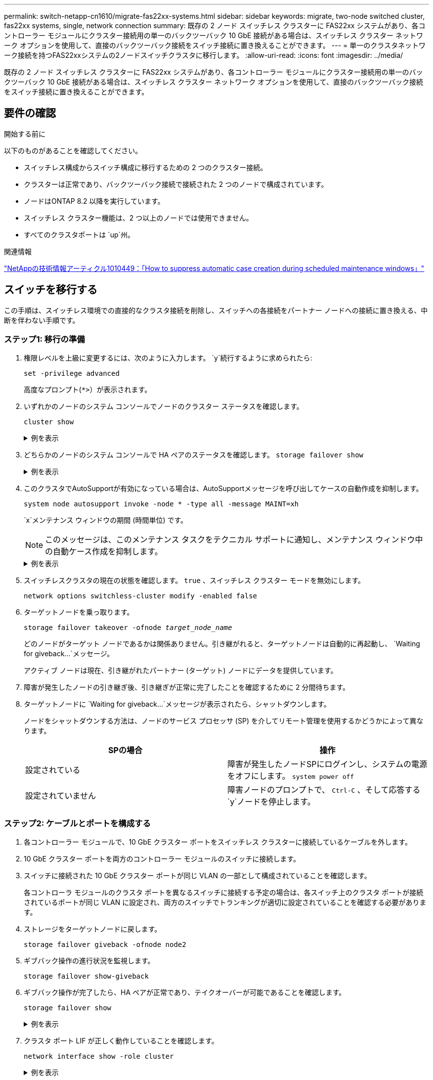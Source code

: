 ---
permalink: switch-netapp-cn1610/migrate-fas22xx-systems.html 
sidebar: sidebar 
keywords: migrate, two-node switched cluster, fas22xx systems, single, network connection 
summary: 既存の 2 ノード スイッチレス クラスターに FAS22xx システムがあり、各コントローラー モジュールにクラスター接続用の単一のバックツーバック 10 GbE 接続がある場合は、スイッチレス クラスター ネットワーク オプションを使用して、直接のバックツーバック接続をスイッチ接続に置き換えることができます。 
---
= 単一のクラスタネットワーク接続を持つFAS22xxシステムの2ノードスイッチクラスタに移行します。
:allow-uri-read: 
:icons: font
:imagesdir: ../media/


[role="lead"]
既存の 2 ノード スイッチレス クラスターに FAS22xx システムがあり、各コントローラー モジュールにクラスター接続用の単一のバックツーバック 10 GbE 接続がある場合は、スイッチレス クラスター ネットワーク オプションを使用して、直接のバックツーバック接続をスイッチ接続に置き換えることができます。



== 要件の確認

.開始する前に
以下のものがあることを確認してください。

* スイッチレス構成からスイッチ構成に移行するための 2 つのクラスター接続。
* クラスターは正常であり、バックツーバック接続で接続された 2 つのノードで構成されています。
* ノードはONTAP 8.2 以降を実行しています。
* スイッチレス クラスター機能は、2 つ以上のノードでは使用できません。
* すべてのクラスタポートは `up`州。


.関連情報
https://kb.netapp.com/Advice_and_Troubleshooting/Data_Storage_Software/ONTAP_OS/How_to_suppress_automatic_case_creation_during_scheduled_maintenance_windows["NetAppの技術情報アーティクル1010449：「How to suppress automatic case creation during scheduled maintenance windows」"^]



== スイッチを移行する

この手順は、スイッチレス環境での直接的なクラスタ接続を削除し、スイッチへの各接続をパートナー ノードへの接続に置き換える、中断を伴わない手順です。



=== ステップ1: 移行の準備

. 権限レベルを上級に変更するには、次のように入力します。 `y`続行するように求められたら:
+
`set -privilege advanced`

+
高度なプロンプト(`*>`）が表示されます。

. いずれかのノードのシステム コンソールでノードのクラスター ステータスを確認します。
+
`cluster show`

+
.例を表示
[%collapsible]
====
次の例は、クラスタ内のノードの健全性と参加資格に関する情報を表示します。

[listing]
----

cluster::*> cluster show
Node                 Health  Eligibility   Epsilon
-------------------- ------- ------------  ------------
node1                true    true          false
node2                true    true          false

2 entries were displayed.
----
====
. どちらかのノードのシステム コンソールで HA ペアのステータスを確認します。 `storage failover show`
+
.例を表示
[%collapsible]
====
次の例は、node1 と node2 のステータスを示しています。

[listing]
----

Node           Partner        Possible State Description
-------------- -------------- -------- -------------------------------------
node1          node2          true      Connected to node2
node2          node1          true      Connected to node1

2 entries were displayed.
----
====
. このクラスタでAutoSupportが有効になっている場合は、AutoSupportメッセージを呼び出してケースの自動作成を抑制します。
+
`system node autosupport invoke -node * -type all -message MAINT=xh`

+
`x`メンテナンス ウィンドウの期間 (時間単位) です。

+

NOTE: このメッセージは、このメンテナンス タスクをテクニカル サポートに通知し、メンテナンス ウィンドウ中の自動ケース作成を抑制します。

+
.例を表示
[%collapsible]
====
次のコマンドは、自動ケース作成を 2 時間抑制します。

[listing]
----
cluster::*> system node autosupport invoke -node * -type all -message MAINT=2h
----
====
. スイッチレスクラスタの現在の状態を確認します。 `true` 、スイッチレス クラスター モードを無効にします。
+
`network options switchless-cluster modify -enabled false`

. ターゲットノードを乗っ取ります。
+
`storage failover takeover -ofnode _target_node_name_`

+
どのノードがターゲット ノードであるかは関係ありません。引き継がれると、ターゲットノードは自動的に再起動し、 `Waiting for giveback...`メッセージ。

+
アクティブ ノードは現在、引き継がれたパートナー (ターゲット) ノードにデータを提供しています。

. 障害が発生したノードの引き継ぎ後、引き継ぎが正常に完了したことを確認するために 2 分間待ちます。
. ターゲットノードに `Waiting for giveback...`メッセージが表示されたら、シャットダウンします。
+
ノードをシャットダウンする方法は、ノードのサービス プロセッサ (SP) を介してリモート管理を使用するかどうかによって異なります。

+
|===
| SPの場合 | 操作 


 a| 
設定されている
 a| 
障害が発生したノードSPにログインし、システムの電源をオフにします。 `system power off`



 a| 
設定されていません
 a| 
障害ノードのプロンプトで、 `Ctrl-C` 、そして応答する `y`ノードを停止します。

|===




=== ステップ2: ケーブルとポートを構成する

. 各コントローラー モジュールで、10 GbE クラスター ポートをスイッチレス クラスターに接続しているケーブルを外します。
. 10 GbE クラスター ポートを両方のコントローラー モジュールのスイッチに接続します。
. スイッチに接続された 10 GbE クラスター ポートが同じ VLAN の一部として構成されていることを確認します。
+
各コントローラ モジュールのクラスタ ポートを異なるスイッチに接続する予定の場合は、各スイッチ上のクラスタ ポートが接続されているポートが同じ VLAN に設定され、両方のスイッチでトランキングが適切に設定されていることを確認する必要があります。

. ストレージをターゲットノードに戻します。
+
`storage failover giveback -ofnode node2`

. ギブバック操作の進行状況を監視します。
+
`storage failover show-giveback`

. ギブバック操作が完了したら、HA ペアが正常であり、テイクオーバーが可能であることを確認します。
+
`storage failover show`

+
.例を表示
[%collapsible]
====
次のような出力が表示されます。

[listing]
----

Node           Partner        Possible State Description
-------------- -------------- -------- -------------------------------------
node1          node2          true      Connected to node2
node2          node1          true      Connected to node1

2 entries were displayed.
----
====
. クラスタ ポート LIF が正しく動作していることを確認します。
+
`network interface show -role cluster`

+
.例を表示
[%collapsible]
====
次の例は、LIFが `up`ノード1とノード2で「Is Home」列の結果が `true`:

[listing]
----

cluster::*> network interface show -role cluster
            Logical    Status     Network            Current       Current Is
Vserver     Interface  Admin/Oper Address/Mask       Node          Port    Home
----------- ---------- ---------- ------------------ ------------- ------- ----
node1
            clus1        up/up    192.168.177.121/24  node1        e1a     true
node2
            clus1        up/up    192.168.177.123/24  node2        e1a     true

2 entries were displayed.
----
====
. いずれかのノードのシステム コンソールでノードのクラスター ステータスを確認します。
+
`cluster show`

+
.例を表示
[%collapsible]
====
次の例は、クラスタ内のノードの健全性と参加資格に関する情報を表示します。

[listing]
----

cluster::*> cluster show
Node                 Health  Eligibility   Epsilon
-------------------- ------- ------------  ------------
node1                true    true          false
node2                true    true          false

2 entries were displayed.
----
====
. リモート クラスタ インターフェイスの接続を確認します。


[role="tabbed-block"]
====
.ONTAP 9.9.1以降
--
使用することができます `network interface check cluster-connectivity`クラスター接続のアクセシビリティ チェックを開始し、詳細を表示するコマンド:

`network interface check cluster-connectivity start`そして `network interface check cluster-connectivity show`

[listing, subs="+quotes"]
----
cluster1::*> *network interface check cluster-connectivity start*
----
*注意:* 実行する前に数秒待ってください `show`詳細を表示するコマンド。

[listing, subs="+quotes"]
----
cluster1::*> *network interface check cluster-connectivity show*
                                  Source           Destination      Packet
Node   Date                       LIF              LIF              Loss
------ -------------------------- ---------------- ---------------- -----------
node1
       3/5/2022 19:21:18 -06:00   node1_clus2      node2-clus1      none
       3/5/2022 19:21:20 -06:00   node1_clus2      node2_clus2      none
node2
       3/5/2022 19:21:18 -06:00   node2_clus2      node1_clus1      none
       3/5/2022 19:21:20 -06:00   node2_clus2      node1_clus2      none
----
--
.ONTAPのすべてのリリース
--
すべてのONTAPリリースでは、 `cluster ping-cluster -node <name>`接続を確認するコマンド:

`cluster ping-cluster -node <name>`

[listing, subs="+quotes"]
----
cluster1::*> *cluster ping-cluster -node local*
Host is node2
Getting addresses from network interface table...
Cluster node1_clus1 169.254.209.69 node1 e0a
Cluster node1_clus2 169.254.49.125 node1 e0b
Cluster node2_clus1 169.254.47.194 node2 e0a
Cluster node2_clus2 169.254.19.183 node2 e0b
Local = 169.254.47.194 169.254.19.183
Remote = 169.254.209.69 169.254.49.125
Cluster Vserver Id = 4294967293
Ping status:....
Basic connectivity succeeds on 4 path(s)
Basic connectivity fails on 0 path(s)
................
Detected 9000 byte MTU on 4 path(s):
Local 169.254.47.194 to Remote 169.254.209.69
Local 169.254.47.194 to Remote 169.254.49.125
Local 169.254.19.183 to Remote 169.254.209.69
Local 169.254.19.183 to Remote 169.254.49.125
Larger than PMTU communication succeeds on 4 path(s)
RPC status:
2 paths up, 0 paths down (tcp check)
2 paths up, 0 paths down (udp check)
----
--
====


=== ステップ3: 手順を完了する

. 自動ケース作成を抑制した場合は、 AutoSupportメッセージを呼び出して再度有効にします。
+
`system node autosupport invoke -node * -type all -message MAINT=END`

+
.例を表示
[%collapsible]
====
[listing]
----
cluster::*> system node autosupport invoke -node * -type all -message MAINT=END
----
====
. 権限レベルを管理者に戻します。
+
`set -privilege admin`



